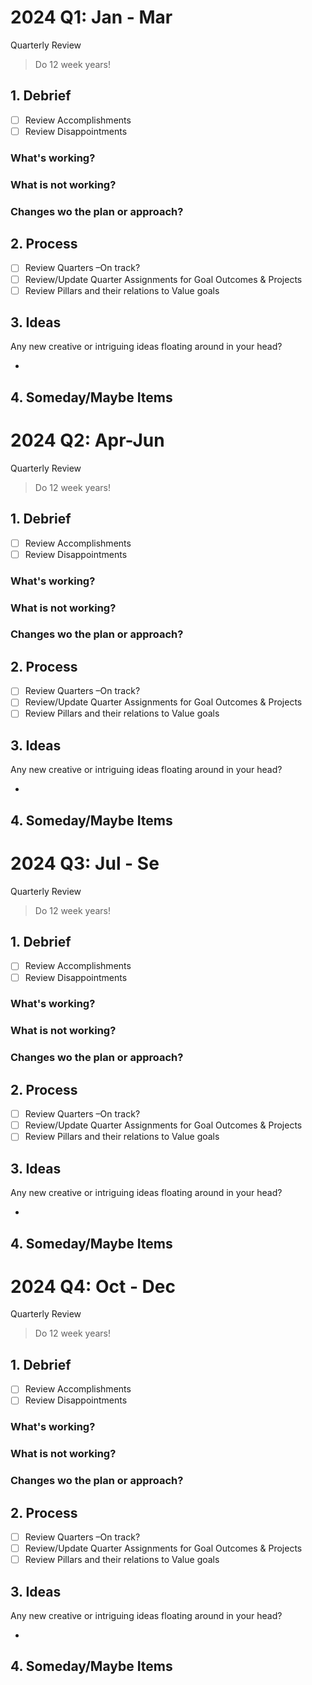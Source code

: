 #+filetags: 2024
* 2024 Q1: Jan - Mar
Quarterly Review

#+BEGIN_QUOTE
Do 12 week years!
#+END_QUOTE

** 1. Debrief
- [ ] Review Accomplishments
- [ ] Review Disappointments
  
*** What's working?
*** What is not working?
*** Changes wo the plan or approach?


** 2.  Process
- [ ] Review Quarters --On track?
- [ ] Review/Update Quarter Assignments for Goal Outcomes & Projects
- [ ] Review Pillars and their relations to Value goals

** 3. Ideas
Any new creative or intriguing ideas floating around in your head?
- 
  
** 4. Someday/Maybe Items
* 2024 Q2: Apr-Jun
Quarterly Review

#+BEGIN_QUOTE
Do 12 week years!
#+END_QUOTE

** 1. Debrief
- [ ] Review Accomplishments
- [ ] Review Disappointments
  
*** What's working?
*** What is not working?
*** Changes wo the plan or approach?


** 2.  Process
- [ ] Review Quarters --On track?
- [ ] Review/Update Quarter Assignments for Goal Outcomes & Projects
- [ ] Review Pillars and their relations to Value goals

** 3. Ideas
Any new creative or intriguing ideas floating around in your head?
- 
  
** 4. Someday/Maybe Items
* 2024 Q3: Jul - Se
Quarterly Review

#+BEGIN_QUOTE
Do 12 week years!
#+END_QUOTE

** 1. Debrief
- [ ] Review Accomplishments
- [ ] Review Disappointments
  
*** What's working?
*** What is not working?
*** Changes wo the plan or approach?


** 2.  Process
- [ ] Review Quarters --On track?
- [ ] Review/Update Quarter Assignments for Goal Outcomes & Projects
- [ ] Review Pillars and their relations to Value goals

** 3. Ideas
Any new creative or intriguing ideas floating around in your head?
- 
  
** 4. Someday/Maybe Items
* 2024 Q4: Oct - Dec
Quarterly Review

#+BEGIN_QUOTE
Do 12 week years!
#+END_QUOTE

** 1. Debrief
- [ ] Review Accomplishments
- [ ] Review Disappointments
  
*** What's working?
*** What is not working?
*** Changes wo the plan or approach?


** 2.  Process
- [ ] Review Quarters --On track?
- [ ] Review/Update Quarter Assignments for Goal Outcomes & Projects
- [ ] Review Pillars and their relations to Value goals

** 3. Ideas
Any new creative or intriguing ideas floating around in your head?
- 
  
** 4. Someday/Maybe Items
